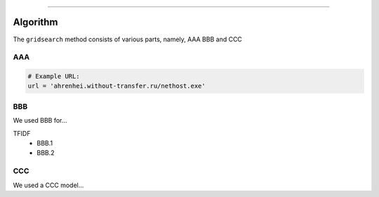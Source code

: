 .. _code_directive:

-------------------------------------

Algorithm
'''''''''

The ``gridsearch`` method consists of various parts, namely, AAA BBB and CCC


AAA
---------


.. code:: python

    # Example URL:
    url = 'ahrenhei.without-transfer.ru/nethost.exe'
    


BBB
-------------

We used BBB for...

TFIDF
    * BBB.1
    * BBB.2


CCC
--------------------------

We used a CCC model...

